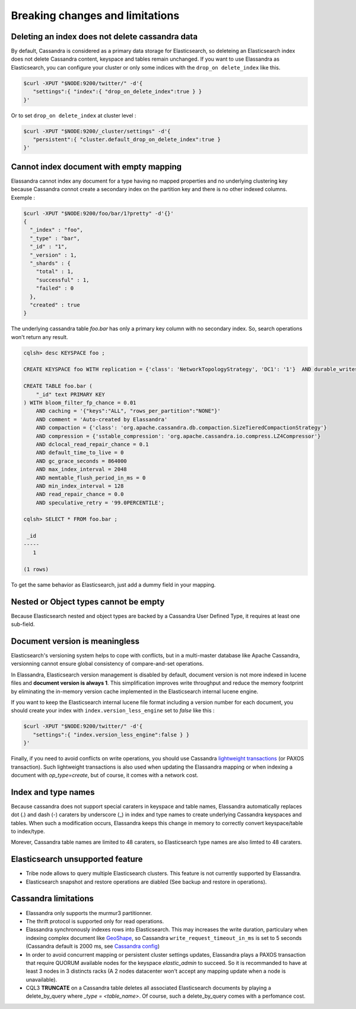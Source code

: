 Breaking changes and limitations
================================

Deleting an index does not delete cassandra data
------------------------------------------------

By default, Cassandra is considered as a primary data storage for Elasticsearch, so deleteing an Elasticsearch index does not delete Cassandra content, keyspace and tables remain unchanged.
If you want to use Elassandra as Elasticsearch, you can configure your cluster or only some indices with the ``drop_on delete_index`` like this.

.. code::

   $curl -XPUT "$NODE:9200/twitter/" -d'{ 
      "settings":{ "index":{ "drop_on_delete_index":true } }
   }'

Or to set ``drop_on delete_index`` at cluster level :

.. code::

   $curl -XPUT "$NODE:9200/_cluster/settings" -d'{ 
      "persistent":{ "cluster.default_drop_on_delete_index":true }
   }'

Cannot index document with empty mapping
----------------------------------------

Elassandra cannot index any document for a type having no mapped properties and no underlying clustering key because Cassandra connot create a secondary index 
on the partition key and there is no other indexed columns. Exemple :

.. code::

   $curl -XPUT "$NODE:9200/foo/bar/1?pretty" -d'{}'
   {
     "_index" : "foo",
     "_type" : "bar",
     "_id" : "1",
     "_version" : 1,
     "_shards" : {
       "total" : 1,
       "successful" : 1,
       "failed" : 0
     },
     "created" : true
   }

The underlying cassandra table *foo.bar* has only a primary key column with no secondary index. So, search operations won't return any result.

.. code::

   cqlsh> desc KEYSPACE foo ;
   
   CREATE KEYSPACE foo WITH replication = {'class': 'NetworkTopologyStrategy', 'DC1': '1'}  AND durable_writes = true;
   
   CREATE TABLE foo.bar (
       "_id" text PRIMARY KEY
   ) WITH bloom_filter_fp_chance = 0.01
       AND caching = '{"keys":"ALL", "rows_per_partition":"NONE"}'
       AND comment = 'Auto-created by Elassandra'
       AND compaction = {'class': 'org.apache.cassandra.db.compaction.SizeTieredCompactionStrategy'}
       AND compression = {'sstable_compression': 'org.apache.cassandra.io.compress.LZ4Compressor'}
       AND dclocal_read_repair_chance = 0.1
       AND default_time_to_live = 0
       AND gc_grace_seconds = 864000
       AND max_index_interval = 2048
       AND memtable_flush_period_in_ms = 0
       AND min_index_interval = 128
       AND read_repair_chance = 0.0
       AND speculative_retry = '99.0PERCENTILE';

   cqlsh> SELECT * FROM foo.bar ;
   
    _id
   -----
      1
   
   (1 rows)

To get the same behavior as Elasticsearch, just add a dummy field in your mapping.

Nested or Object types cannot be empty
--------------------------------------

Because Elasticsearch nested and object types are backed by a Cassandra User Defined Type, it requires at least one sub-field.

Document version is meaningless
-------------------------------

Elasticsearch's versioning system helps to cope with conflicts, but in a multi-master database like Apache Cassandra, versionning cannot ensure global consistency
of compare-and-set operations.

In Elassandra, Elasticsearch version management is disabled by default, document version is not more indexed in lucene files and **document version is always 1**. This simplification 
improves write throughput and reduce the memory footprint by eliminating the in-memory version cache implemented in the Elasticsearch internal lucene engine. 

If you want to keep the Elasticsearch internal lucene file format including a version number for each document, you should create your index with ``index.version_less_engine`` set to *false* like this :

.. code::

   $curl -XPUT "$NODE:9200/twitter/" -d'{ 
      "settings":{ "index.version_less_engine":false } }
   }'

Finally, if you need to avoid conflicts on write operations, you should use Cassandra `lightweight transactions <http://www.datastax.com/dev/blog/lightweight-transactions-in-cassandra-2-0>`_ (or PAXOS transaction).
Such lightweight transactions is also used when updating the Elassandra mapping or when indexing a document with *op_type=create*, but of course, it comes with a network cost.

Index and type names
--------------------

Because cassandra does not support special caraters in keyspace and table names, Elassandra automatically replaces dot (.) and dash (-) caraters 
by underscore (_) in index and type names to create underlying Cassandra keyspaces and tables.
When such a modification occurs, Elassandra keeps this change in memory to correctly convert keyspace/table to index/type.

Morever, Cassandra table names are limited to 48 caraters, so Elasticsearch type names are also limted to 48 caraters.

Elasticsearch unsupported feature
---------------------------------

* Tribe node allows to query multiple Elasticsearch clusters. This feature is not currently supported by Elassandra.
* Elasticsearch snapshot and restore operations are diabled (See backup and restore in operations). 

Cassandra limitations
---------------------

* Elassandra only supports the murmur3 partitionner.
* The thrift protocol is supported only for read operations.
* Elassandra synchronously indexes rows into Elasticsearch. This may increases the write duration, particulary when indexing complex document like `GeoShape <https://www.elastic.co/guide/en/elasticsearch/reference/current/geo-shape.html>`_, so Cassandra ``write_request_timeout_in_ms`` is set to 5 seconds (Cassandra default is 2000 ms, see `Cassandra config <https://docs.datastax.com/en/cassandra/2.1/cassandra/configuration/configCassandra_yaml_r.html>`_)
* In order to avoid concurrent mapping or persistent cluster settings updates, Elassandra plays a PAXOS transaction that require QUORUM available nodes for the keyspace *elastic_admin* to succeed. So it is recommanded to have at least 3 nodes in 3 distincts racks (A 2 nodes datacenter won't accept any mapping update when a node is unavailable). 
* CQL3 **TRUNCATE** on a Cassandra table deletes all associated Elasticsearch documents by playing a delete_by_query where *_type = <table_name>*. Of course, such a delete_by_query comes with a perfomance cost.


